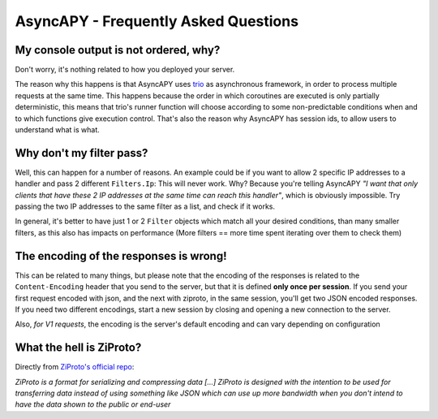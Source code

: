 AsyncAPY - Frequently Asked Questions
=====================================


My console output is not ordered, why?
--------------------------------------

Don't worry, it's nothing related to how you deployed your server.

The reason why this happens is that AsyncAPY uses `trio <https://trio.readthedocs.io>`_ as asynchronous framework, in order to process multiple requests at the same time. This  happens because the order in which coroutines are executed is only partially deterministic, this means that
trio's runner function will choose according to some non-predictable conditions when and to which functions give execution control. That's also the reason why AsyncAPY has session ids, to allow users to understand what is what.


Why don't my filter pass?
-------------------------

Well, this can happen for a number of reasons. An example could be if you want to allow 2 specific IP addresses to a handler and pass 2 different ``Filters.Ip``: This will never work. Why? Because you're telling AsyncAPY `"I want that only clients that have these 2 IP addresses at the same time can reach this handler"`, which is obviously impossible.
Try passing the two IP addresses to the same filter as a list, and check if it works.

In general, it's better to have just 1 or 2 ``Filter`` objects which match all your desired conditions, than many smaller filters, as this also has impacts on performance (More filters == more time spent iterating over them to check them)


The encoding of the responses is wrong!
---------------------------------------

This can be related to many things, but please note that the encoding of the responses is related to the ``Content-Encoding`` header that you send to the server, but that it is defined **only once per session**.
If you send your first request encoded with json, and the next with ziproto, in the same session, you'll get two JSON encoded responses.
If you need two different encodings, start a new session by closing and opening a new connection to the server.

Also, `for V1 requests`, the encoding is the server's default encoding and can vary depending on configuration


What the hell is ZiProto?
-------------------------

Directly from `ZiProto's official repo <https://github.com/netkas/ZiProto-Python>`_:

`ZiProto is a format for serializing and compressing data`
`[...] ZiProto is designed with the intention to be used for transferring data instead of using something like JSON`
`which can use up more bandwidth when you don't intend to have the data shown to the public or end-user`

